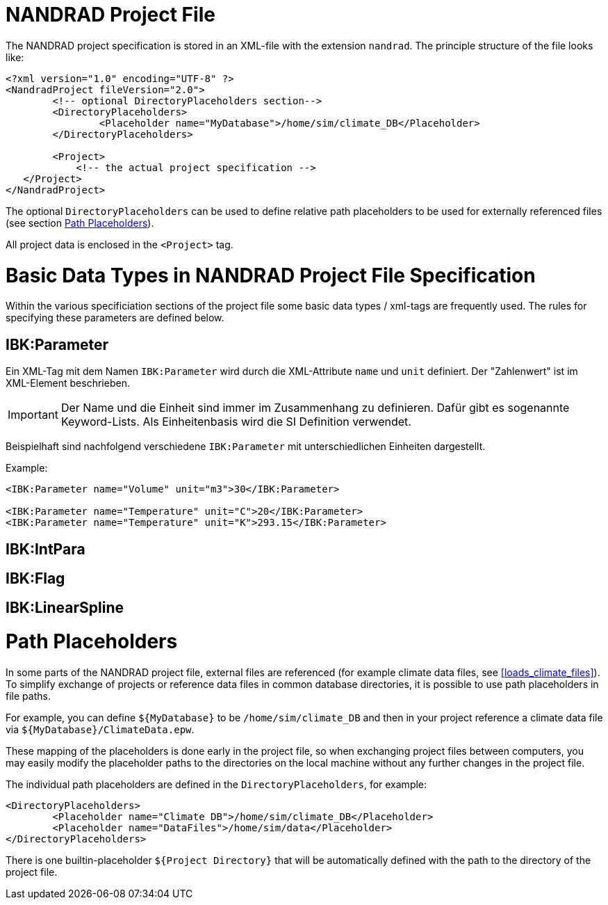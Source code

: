 # NANDRAD Project File

The NANDRAD project specification is stored in an XML-file with the extension `nandrad`. The principle structure of the file looks like:

[source,xml]
----
<?xml version="1.0" encoding="UTF-8" ?>
<NandradProject fileVersion="2.0">
	<!-- optional DirectoryPlaceholders section-->
	<DirectoryPlaceholders>
		<Placeholder name="MyDatabase">/home/sim/climate_DB</Placeholder>
	</DirectoryPlaceholders>

	<Project>
	    <!-- the actual project specification -->
   </Project>
</NandradProject>
----

The optional `DirectoryPlaceholders` can be used to define relative path placeholders to be used for externally referenced files (see section <<path_placeholders>>).

All project data is enclosed in the `<Project>` tag.

[[basic_types]]
# Basic Data Types in NANDRAD Project File Specification

Within the various specificiation sections of the project file some basic data types / xml-tags are frequently used. The rules for specifying these parameters are defined below.

## IBK:Parameter

Ein XML-Tag mit dem Namen `IBK:Parameter` wird durch die XML-Attribute  `name` und `unit` definiert. Der "Zahlenwert" ist im XML-Element beschrieben.

[IMPORTANT]
====

Der Name und die Einheit sind immer im Zusammenhang zu definieren. Dafür gibt es sogenannte Keyword-Lists. Als Einheitenbasis wird die SI Definition verwendet.

====

Beispielhaft sind nachfolgend verschiedene `IBK:Parameter` mit unterschiedlichen Einheiten dargestellt.

Example:
[source,xml]
----

<IBK:Parameter name="Volume" unit="m3">30</IBK:Parameter>

<IBK:Parameter name="Temperature" unit="C">20</IBK:Parameter>
<IBK:Parameter name="Temperature" unit="K">293.15</IBK:Parameter>
----

## IBK:IntPara

## IBK:Flag

## IBK:LinearSpline


[[path_placeholders]]
# Path Placeholders

In some parts of the NANDRAD project file, external files are referenced (for example climate data files, see <<loads_climate_files>>).
To simplify exchange of projects or reference data files in common database directories, it is possible to use path placeholders in file paths.

For example, you can define `${MyDatabase}` to be `/home/sim/climate_DB` and then in your project reference a climate data file
via `${MyDatabase}/ClimateData.epw`.

These mapping of the placeholders is done early in the project file, so when exchanging project files between computers, you may
easily modify the placeholder paths to the directories on the local machine without any further changes in the project file.

The individual path placeholders are defined in the `DirectoryPlaceholders`, for example:

[source,xml]
----
<DirectoryPlaceholders>
	<Placeholder name="Climate DB">/home/sim/climate_DB</Placeholder>
	<Placeholder name="DataFiles">/home/sim/data</Placeholder>
</DirectoryPlaceholders>
----

There is one builtin-placeholder `${Project Directory}` that will be automatically defined with the path to the directory of the project file.
